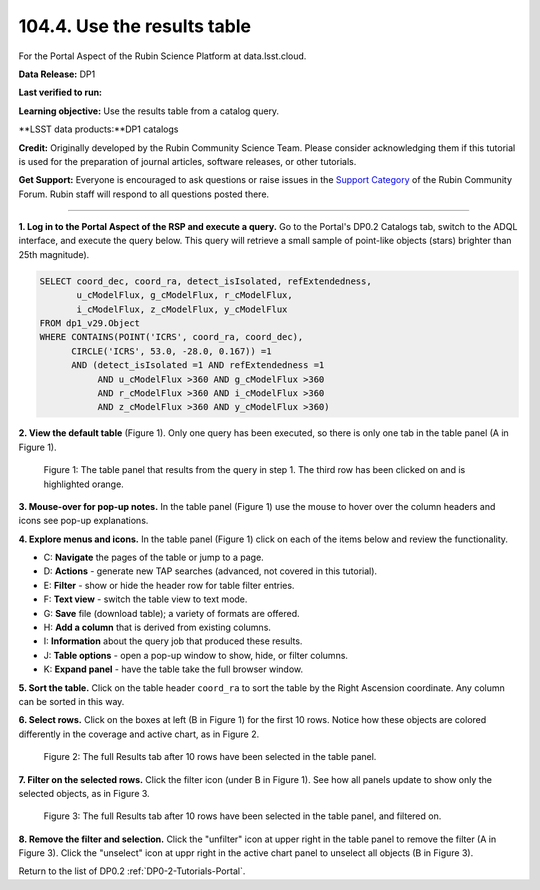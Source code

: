 .. _portal-104-4:

############################
104.4. Use the results table
############################

For the Portal Aspect of the Rubin Science Platform at data.lsst.cloud.

**Data Release:** DP1

**Last verified to run:**

**Learning objective:** Use the results table from a catalog query.

**LSST data products:**DP1 catalogs

**Credit:** Originally developed by the Rubin Community Science Team.
Please consider acknowledging them if this tutorial is used for the preparation of journal articles, software releases, or other tutorials.

**Get Support:** Everyone is encouraged to ask questions or raise issues in the `Support Category <https://community.lsst.org/c/support/6>`_ of the Rubin Community Forum.
Rubin staff will respond to all questions posted there.

----

**1. Log in to the Portal Aspect of the RSP and execute a query.**
Go to the Portal's DP0.2 Catalogs tab, switch to the ADQL interface, and execute the query below.
This query will retrieve a small sample of point-like objects (stars) brighter than 25th magnitude).

.. code-block:: SQL

  SELECT coord_dec, coord_ra, detect_isIsolated, refExtendedness,
         u_cModelFlux, g_cModelFlux, r_cModelFlux,
         i_cModelFlux, z_cModelFlux, y_cModelFlux
  FROM dp1_v29.Object
  WHERE CONTAINS(POINT('ICRS', coord_ra, coord_dec),
        CIRCLE('ICRS', 53.0, -28.0, 0.167)) =1
        AND (detect_isIsolated =1 AND refExtendedness =1
             AND u_cModelFlux >360 AND g_cModelFlux >360
             AND r_cModelFlux >360 AND i_cModelFlux >360
             AND z_cModelFlux >360 AND y_cModelFlux >360)

**2. View the default table** (Figure 1).
Only one query has been executed, so there is only one tab in the table panel (A in Figure 1).

.. figure:: images/portal-104-4-1.png
    :name: portal-104-4-1
    :alt: The default view of the table panel.

    Figure 1: The table panel that results from the query in step 1. The third row has been clicked on and is highlighted orange.


**3. Mouse-over for pop-up notes.**
In the table panel (Figure 1) use the mouse to hover over the column headers and icons see pop-up explanations.

**4. Explore menus and icons.**
In the table panel (Figure 1) click on each of the items below and review the functionality.

* C: **Navigate** the pages of the table or jump to a page.
* D: **Actions** - generate new TAP searches (advanced, not covered in this tutorial).
* E: **Filter** - show or hide the header row for table filter entries.
* F: **Text view** - switch the table view to text mode.
* G: **Save** file (download table); a variety of formats are offered.
* H: **Add a column** that is derived from existing columns.
* I: **Information** about the query job that produced these results.
* J: **Table options** - open a pop-up window to show, hide, or filter columns.
* K: **Expand panel** - have the table take the full browser window.


**5. Sort the table.**
Click on the table header ``coord_ra`` to sort the table by the Right Ascension coordinate.
Any column can be sorted in this way.

**6. Select rows.**
Click on the boxes at left (B in Figure 1) for the first 10 rows.
Notice how these objects are colored differently in the coverage and active chart, as in Figure 2.

.. figure:: /_static/portal-howto-table-2.png
    :name: portal-howto-table-2
    :alt: The full Results tab when 10 rows have been selected.

    Figure 2: The full Results tab after 10 rows have been selected in the table panel.


**7. Filter on the selected rows.**
Click the filter icon (under B in Figure 1).
See how all panels update to show only the selected objects, as in Figure 3.

.. figure:: /_static/portal-howto-table-3.png
    :name: portal-howto-table-3
    :alt: The full Results tab when 10 rows have been selected and filtered on.

    Figure 3: The full Results tab after 10 rows have been selected in the table panel, and filtered on.


**8. Remove the filter and selection.**
Click the "unfilter" icon at upper right in the table panel to remove the filter (A in Figure 3).
Click the "unselect" icon at uppr right in the active chart panel to unselect all objects (B in Figure 3).

Return to the list of DP0.2 :ref:`DP0-2-Tutorials-Portal`.

